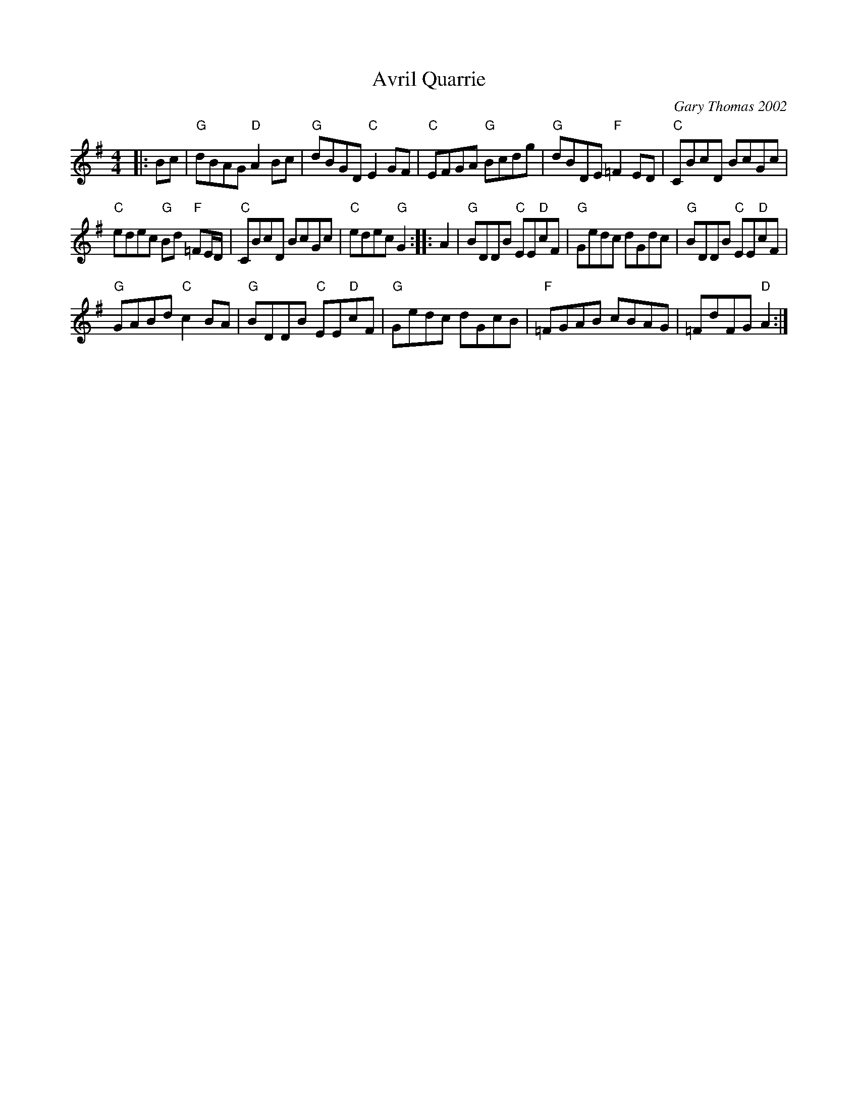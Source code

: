 X: 1
T: Avril Quarrie
C: Gary Thomas 2002
S: T. Traub 2010-8-1
R: Reel
M: 4/4
L: 1/8
K: G
|: Bc |\
"G"dBAG "D"A2 Bc | "G"dBGD "C"E2 GF |\
"C"EFGA "G"Bcdg | "G"dBDE "F"=F2 ED |\
"C"CBcD BcGc |
"C"edec "G"Bd "F"=FE/D/ |\
"C"CBcD BcGc | "C"edec "G"G2 :|\
|: A2 |\
"G"BDDB "C"EE"D"cF | "G"Gedc dGdc |\
"G"BDDB "C"EE"D"cF |
"G"GABd "C"c2 BA |\
"G"BDDB "C"EE"D"cF | "G"Gedc dGcB |\
"F"=FGAB cBAG | =FdFG "D"A2 :|
